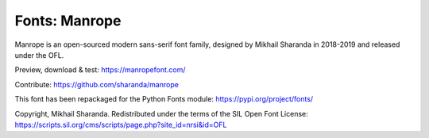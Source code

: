 Fonts: Manrope
==============

Manrope is an open-sourced modern sans-serif font family, designed by Mikhail Sharanda in 2018-2019 and released under the OFL.

Preview, download & test: https://manropefont.com/

Contribute: https://github.com/sharanda/manrope

This font has been repackaged for the Python Fonts module: https://pypi.org/project/fonts/

Copyright, Mikhail Sharanda. Redistributed under the terms of the SIL Open Font License: https://scripts.sil.org/cms/scripts/page.php?site_id=nrsi&id=OFL
